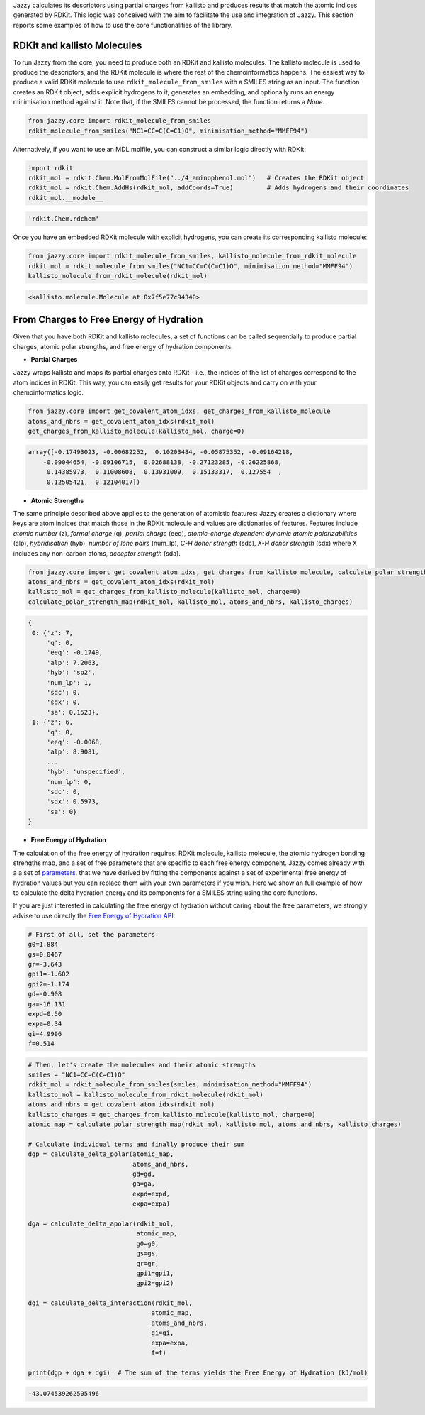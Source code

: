 Jazzy calculates its descriptors using partial charges from kallisto and produces results that match the atomic indices generated by RDKit. This logic was conceived with the aim to facilitate the use and integration of Jazzy. This section reports some examples of how to use the core functionalities of the library.

RDKit and kallisto Molecules
""""""""""""""""""""""""""""
To run Jazzy from the core, you need to produce both an RDKit and kallisto molecules. The kallisto molecule is used to produce the descriptors, and the RDKit molecule is where the rest of the chemoinformatics happens. The easiest way to produce a valid RDKit molecule to use ``rdkit_molecule_from_smiles`` with a SMILES string as an input. The function creates an RDKit object, adds explicit hydrogens to it, generates an embedding, and optionally runs an energy minimisation method against it. Note that, if the SMILES cannot be processed, the function returns a *None*.

.. code-block:: python

   from jazzy.core import rdkit_molecule_from_smiles
   rdkit_molecule_from_smiles("NC1=CC=C(C=C1)O", minimisation_method="MMFF94")

.. image:: _static/rdkit_molecule_from_smiles.png
   :width: 300
   :alt: rdkit_molecule_from_smiles

Alternatively, if you want to use an MDL molfile, you can construct a similar logic directly with RDKit:

.. code-block:: python

   import rdkit
   rdkit_mol = rdkit.Chem.MolFromMolFile("../4_aminophenol.mol")   # Creates the RDKit object
   rdkit_mol = rdkit.Chem.AddHs(rdkit_mol, addCoords=True)         # Adds hydrogens and their coordinates
   rdkit_mol.__module__

.. code-block:: python

   'rdkit.Chem.rdchem'

Once you have an embedded RDKit molecule with explicit hydrogens, you can create its corresponding kallisto molecule:

.. code-block:: python

   from jazzy.core import rdkit_molecule_from_smiles, kallisto_molecule_from_rdkit_molecule
   rdkit_mol = rdkit_molecule_from_smiles("NC1=CC=C(C=C1)O", minimisation_method="MMFF94")
   kallisto_molecule_from_rdkit_molecule(rdkit_mol)

.. code-block:: python

   <kallisto.molecule.Molecule at 0x7f5e77c94340>

From Charges to Free Energy of Hydration
""""""""""""""""""""""""""""""""""""""""

Given that you have both RDKit and kallisto molecules, a set of functions can be called sequentially to produce partial charges, atomic polar strengths, and free energy of hydration components.

* **Partial Charges**

Jazzy wraps kallisto and maps its partial charges onto RDKit - i.e., the indices of the list of charges correspond to the atom indices in RDKit. This way, you can easily get results for your RDKit objects and carry on with your chemoinformatics logic.

.. code-block:: python

   from jazzy.core import get_covalent_atom_idxs, get_charges_from_kallisto_molecule
   atoms_and_nbrs = get_covalent_atom_idxs(rdkit_mol)
   get_charges_from_kallisto_molecule(kallisto_mol, charge=0)

.. code-block:: python

   array([-0.17493023, -0.00682252,  0.10203484, -0.05875352, -0.09164218,
       -0.09044654, -0.09106715,  0.02688138, -0.27123285, -0.26225868,
        0.14385973,  0.11008608,  0.13931009,  0.15133317,  0.127554  ,
        0.12505421,  0.12104017])

* **Atomic Strengths**

The same principle described above applies to the generation of atomistic features: Jazzy creates a dictionary where keys are atom indices that match those in the RDKit molecule and values are dictionaries of features. Features include *atomic number* (z), *formal charge* (q), *partial charge* (eeq), *atomic-charge dependent dynamic atomic polarizabilities* (alp), *hybridisation* (hyb), *number of lone pairs* (num_lp), *C-H donor strength* (sdc), *X-H donor strength* (sdx) where X includes any non-carbon atoms, *acceptor strength* (sda).

.. code-block:: python

   from jazzy.core import get_covalent_atom_idxs, get_charges_from_kallisto_molecule, calculate_polar_strength_map
   atoms_and_nbrs = get_covalent_atom_idxs(rdkit_mol)
   kallisto_mol = get_charges_from_kallisto_molecule(kallisto_mol, charge=0)
   calculate_polar_strength_map(rdkit_mol, kallisto_mol, atoms_and_nbrs, kallisto_charges)

.. code-block:: python

   {
    0: {'z': 7,
        'q': 0,
        'eeq': -0.1749,
        'alp': 7.2063,
        'hyb': 'sp2',
        'num_lp': 1,
        'sdc': 0,
        'sdx': 0,
        'sa': 0.1523},
    1: {'z': 6,
        'q': 0,
        'eeq': -0.0068,
        'alp': 8.9081,
        ...
        'hyb': 'unspecified',
        'num_lp': 0,
        'sdc': 0,
        'sdx': 0.5973,
        'sa': 0}
   }

* **Free Energy of Hydration**

The calculation of the free energy of hydration requires: RDKit molecule, kallisto molecule, the atomic hydrogen bonding strengths map, and a set of free parameters that are specific to each free energy component. Jazzy comes already with a a set of `parameters`_. that we have derived by fitting the components against a set of experimental free energy of hydration values but you can replace them with your own parameters if you wish. Here we show an full example of how to calculate the delta hydration energy and its components for a SMILES string using the core functions.

If you are just interested in calculating the free energy of hydration without caring about the free parameters, we strongly advise to use directly the `Free Energy of Hydration API`_.

.. code-block:: python

   # First of all, set the parameters
   g0=1.884
   gs=0.0467
   gr=-3.643
   gpi1=-1.602
   gpi2=-1.174
   gd=-0.908
   ga=-16.131
   expd=0.50
   expa=0.34
   gi=4.9996
   f=0.514

.. code-block:: python

   # Then, let's create the molecules and their atomic strengths
   smiles = "NC1=CC=C(C=C1)O"
   rdkit_mol = rdkit_molecule_from_smiles(smiles, minimisation_method="MMFF94")
   kallisto_mol = kallisto_molecule_from_rdkit_molecule(rdkit_mol)
   atoms_and_nbrs = get_covalent_atom_idxs(rdkit_mol)
   kallisto_charges = get_charges_from_kallisto_molecule(kallisto_mol, charge=0)
   atomic_map = calculate_polar_strength_map(rdkit_mol, kallisto_mol, atoms_and_nbrs, kallisto_charges)

   # Calculate individual terms and finally produce their sum
   dgp = calculate_delta_polar(atomic_map,
                               atoms_and_nbrs,
                               gd=gd,
                               ga=ga,
                               expd=expd,
                               expa=expa)

   dga = calculate_delta_apolar(rdkit_mol,
                                atomic_map,
                                g0=g0,
                                gs=gs,
                                gr=gr,
                                gpi1=gpi1,
                                gpi2=gpi2)

   dgi = calculate_delta_interaction(rdkit_mol,
                                    atomic_map,
                                    atoms_and_nbrs,
                                    gi=gi,
                                    expa=expa,
                                    f=f)

   print(dgp + dga + dgi)  # The sum of the terms yields the Free Energy of Hydration (kJ/mol)


.. code-block:: python

   -43.074539262505496

.. _parameters: https://github.com/AstraZeneca/jazzy/blob/master/src/jazzy/config.py
.. _Free Energy of Hydration API: https://jazzy.readthedocs.io/en/latest/cookbook.html#gibbs-free-energy-of-hydration
